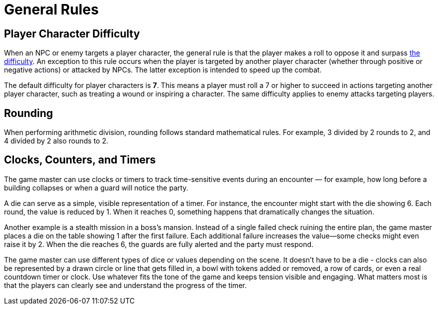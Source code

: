 = General Rules

== Player Character Difficulty

When an NPC or enemy targets a player character, the general rule is that the player makes a roll to oppose it and surpass <<enemies, the difficulty>>. An exception to this rule occurs when the player is targeted by another player character (whether through positive or negative actions) or attacked by NPCs. The latter exception is intended to speed up the combat.

The default difficulty for player characters is *7*. This means a player must roll a 7 or higher to succeed in actions targeting another player character, such as treating a wound or inspiring a character. The same difficulty applies to enemy attacks targeting players.

== Rounding

When performing arithmetic division, rounding follows standard mathematical rules. For example, 3 divided by 2 rounds to 2, and 4 divided by 2 also rounds to 2.

== Clocks, Counters, and Timers

The game master can use clocks or timers to track time-sensitive events during an encounter — for example, how long before a building collapses or when a guard will notice the party.

A die can serve as a simple, visible representation of a timer. For instance, the encounter might start with the die showing 6. Each round, the value is reduced by 1. When it reaches 0, something happens that dramatically changes the situation.

Another example is a stealth mission in a boss's mansion. Instead of a single failed check ruining the entire plan, the game master places a die on the table showing 1 after the first failure. Each additional failure increases the value—some checks might even raise it by 2. When the die reaches 6, the guards are fully alerted and the party must respond.

The game master can use different types of dice or values depending on the scene. It doesn't have to be a die - clocks can also be represented by a drawn circle or line that gets filled in, a bowl with tokens added or removed, a row of cards, or even a real countdown timer or clock. Use whatever fits the tone of the game and keeps tension visible and engaging. What matters most is that the players can clearly see and understand the progress of the timer. 
